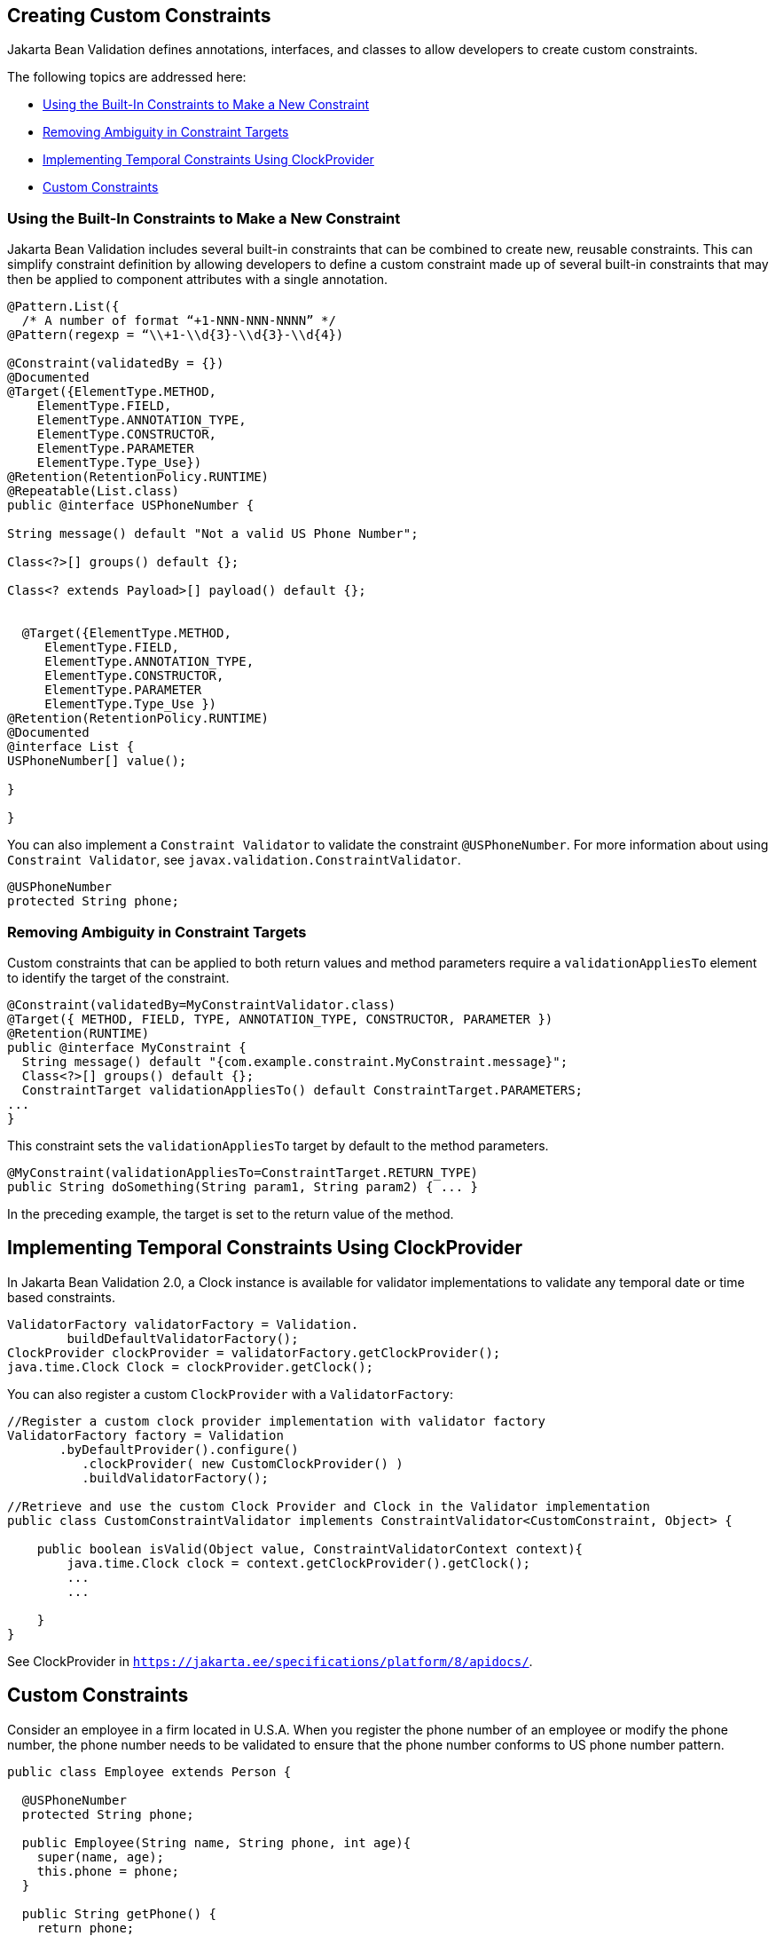 [[GKFGX]][[creating-custom-constraints]]

== Creating Custom Constraints

Jakarta Bean Validation defines annotations, interfaces, and classes to allow
developers to create custom constraints.

The following topics are addressed here:

* link:#GKAIA[Using the Built-In Constraints to Make a New Constraint]
* link:#CIHCICAI[Removing Ambiguity in Constraint Targets]
* link:#implementing-temporal-constraints-using-clockprovider[Implementing Temporal Constraints Using ClockProvider]
* link:#custom-constraints[Custom Constraints]

[[GKAIA]][[using-the-built-in-constraints-to-make-a-new-constraint]]

=== Using the Built-In Constraints to Make a New Constraint

Jakarta Bean Validation includes several built-in constraints that can be
combined to create new, reusable constraints. This can simplify
constraint definition by allowing developers to define a custom
constraint made up of several built-in constraints that may then be
applied to component attributes with a single annotation.

[[GKAJU]]

[source,java]
----
@Pattern.List({
  /* A number of format “+1-NNN-NNN-NNNN” */
@Pattern(regexp = “\\+1-\\d{3}-\\d{3}-\\d{4})

@Constraint(validatedBy = {})
@Documented
@Target({ElementType.METHOD,
    ElementType.FIELD,
    ElementType.ANNOTATION_TYPE,
    ElementType.CONSTRUCTOR,
    ElementType.PARAMETER
    ElementType.Type_Use})
@Retention(RetentionPolicy.RUNTIME)
@Repeatable(List.class)
public @interface USPhoneNumber {

String message() default "Not a valid US Phone Number";

Class<?>[] groups() default {};

Class<? extends Payload>[] payload() default {};


  @Target({ElementType.METHOD,
     ElementType.FIELD,
     ElementType.ANNOTATION_TYPE,
     ElementType.CONSTRUCTOR,
     ElementType.PARAMETER
     ElementType.Type_Use })
@Retention(RetentionPolicy.RUNTIME)
@Documented
@interface List {
USPhoneNumber[] value();

}

}
----

You can also implement a `Constraint Validator` to validate the constraint `@USPhoneNumber`. For more information about using `Constraint Validator`, see `javax.validation.ConstraintValidator`.

[source,java]
----
@USPhoneNumber
protected String phone;
----

[[CIHCICAI]][[removing-ambiguity-in-constraint-targets]]

=== Removing Ambiguity in Constraint Targets

Custom constraints that can be applied to both return values and method
parameters require a `validationAppliesTo` element to identify the
target of the constraint.

[source,java]
----
@Constraint(validatedBy=MyConstraintValidator.class)
@Target({ METHOD, FIELD, TYPE, ANNOTATION_TYPE, CONSTRUCTOR, PARAMETER })
@Retention(RUNTIME)
public @interface MyConstraint {
  String message() default "{com.example.constraint.MyConstraint.message}";
  Class<?>[] groups() default {};
  ConstraintTarget validationAppliesTo() default ConstraintTarget.PARAMETERS;
...
}
----

This constraint sets the `validationAppliesTo` target by default to the
method parameters.

[source,java]
----
@MyConstraint(validationAppliesTo=ConstraintTarget.RETURN_TYPE)
public String doSomething(String param1, String param2) { ... }
----

In the preceding example, the target is set to the return value of the
method.

[[implementing-temporal-constraints-using-clockprovider]]

== Implementing Temporal Constraints Using ClockProvider

In Jakarta Bean Validation 2.0, a Clock instance is available for validator implementations to validate any temporal date or time based constraints.
[source,java]
----
ValidatorFactory validatorFactory = Validation.
	buildDefaultValidatorFactory();
ClockProvider clockProvider = validatorFactory.getClockProvider();
java.time.Clock Clock = clockProvider.getClock();
----
You can also register a custom `ClockProvider` with a `ValidatorFactory`:
[source,java]
----
//Register a custom clock provider implementation with validator factory
ValidatorFactory factory = Validation
       .byDefaultProvider().configure()
          .clockProvider( new CustomClockProvider() )
          .buildValidatorFactory();

//Retrieve and use the custom Clock Provider and Clock in the Validator implementation
public class CustomConstraintValidator implements ConstraintValidator<CustomConstraint, Object> {

    public boolean isValid(Object value, ConstraintValidatorContext context){
        java.time.Clock clock = context.getClockProvider().getClock();
        ...
        ...

    }
}
----
See ClockProvider in `https://jakarta.ee/specifications/platform/8/apidocs/`.

[[custom-constraints]]
== Custom Constraints

Consider an employee in a firm located in U.S.A. When you register the phone number of an employee or modify the phone number, the phone number needs to be validated to ensure that the phone number conforms to US phone number pattern.
[source,java]
----
public class Employee extends Person {

  @USPhoneNumber
  protected String phone;

  public Employee(String name, String phone, int age){
    super(name, age);
    this.phone = phone;
  }

  public String getPhone() {
    return phone;
  }

  public void setPhone(String phone) {
    this.phone = phone;
  }
----
The constraint definition `@USPhoneNumber` is define in the sample listed under link:#GKAIA[Using the Built-In Constraints to Make a New Constraint].
In the sample, another constraint `@Pattern` is used to validate the phone number.

[[using-in-built-value-extractors-in-custom-containers]]

== Using In-Built Value Extractors in Custom Containers

Cascading validation:

Bean Validation supports cascading validation for various entities. You can specify `@Valid` on a member of the object that is validated to ensure that the member is also validated in a cascading fashion. You can validate type arguments, for example, parameterized types and its members if the members have the specified `@Valid` annotation.
[source,java]
----
public class Department {
    private List<@Valid Employee> employeesList;
}
----
By specifying `@Valid` on a parameterized type, when an instance of `Department` is validated, all elements such as `Employee` in the `employeesList` are also validated. In this example, each employee's "phone" is  validated against the constraint `@USPhoneNumber`.

For more information see `https://jakarta.ee/specifications/platform/8/apidocs/`

Value Extractor:

While validating the object or the object graph, it may be necessary to validate the constraints in the parameterized types of a container as well. To validate the elements of the container, the validator must extract the values of these elements in the container. For example, in order to validate the element values of `List` against one or more constraints such as `List<@NotOnVacation Employee>` or to apply cascading validation to `List<@Valid Employee>`, you need a value extractor for the container `List`.

Jakarta Bean validation provides in-built value extractors for most commonly used container types such as List, Iterable, and others. However, it is also possible to implement and register value-extractor implementations for custom container types or override the in-built value-extractor implementations.

Consider a Statistics Calculator for a group of 'Person' entity and 'Employee' is one of the sub-type of the entity 'Person'.
[source,java]
----
public class StatsCalculator<T extends Person> {

  /* Cascading validation as well as @NotNull constraint */
  private List<@NotNull @Valid T> members = new ArrayList<T>();


  public void addMember(T member) {
    members.add(member);
  }

  public boolean removeMember(T member) {
    return members.remove(member);
  }

  public int getAverageAge() {

    if (members.size() == 0)
      return 0;

    short sum = 0;
    for (T member : members) {
      if(member != null) {
        sum += member.getAge();
      }
    }
    return sum / members.size();
  }

  public int getOldest() {
    int oldest = -1;

    for (T member : members) {
      if(member != null) {
        if (member.getAge() > oldest) {
          oldest = member.getAge();
        }
      }
    }
    return oldest;
  }
----
When the `StatsCalculator` is validated, the "members" field is also validated. The in-built value extractor for `List` is used to extract the values of `List` to validate the elements in `List`. In the case of an employee based List, each "Employee” element is validated. For example, an employee’s "phone" is validated using the `@USPhoneNumber` constraint.

In the following example, let us consider a `StatisticsPrinter` that prints the statistics or displays the statistics on screen.
[source,java]
----
public class StatisticsPrinter {
    private StatsCalculator<@Valid Employee> calculator;

    public StatisticsPrinter(StatsCalculator<Employee> statsCalculator){
      this.calculator = statsCalculator;
    }

    public void displayStatistics(){
      //Use StatsCalculator, get stats, format and display them.
    }

    public void printStatistics(){
      //Use StatsCalculator, get stats, format and print them.
    }

  }
----
The container `StatisticsPrinter` uses `StatisticsCalculator`. When `StatisticsPrinter` is validated, the `StatisticsCalculator` is also validated by using the cascading validation such as `@Valid` annotation. However, in order to retrieve the values of `StatsCalculator` container type, a value extractor is required. An implementation of `ValueExtractor` for `StatsCalculator` is as follows:
[source,java]
----
public class ExtractorForStatsCalculator implements ValueExtractor<StatsCalculator<@ExtractedValue ?>>{

    @Override
    public void extractValues(StatsCalculator<@ExtractedValue ?> statsCalculator,
        ValueReceiver valueReceiver) {
        /* Simple value retrieval is done here.
           It is possible to adapt or unwrap the value if required.*/
      valueReceiver.value("<extracted value>", statsCalculator);
    }
  }
----
There are multiple mechanisms to register the `ValueExtractor` with Jakarta Bean Validation. See, “Registering ValueExtractor” implementations section in the Jakarta Bean Validation specification `http://www.jcp.org/en/jsr/detail?id=380`. One of the mechanisms is to register the value extractor with Jakarta Bean Validation Context.
[source,java]
----
ValidatorFactory validatorFactory = Validation
        .buildDefaultValidatorFactory();

    ValidatorContext context = validatorFactory.
        usingContext()
        .addValueExtractor(new ExtractorForStatsCalculator());


    Validator validator = context.getValidator();
----
Using this validator, `StatsisticsPrinter` is validated in the following sequence of operations:

. `StatisticsPrinter` is validated.
.. The members of `StatisticsPrinter` that need cascading validation are validated.
.. For container types, value extractor is determined. In the case of `StatsCalculator`, `ExtractorForStatsCalculator` is found and then values are retrieved for validation.
.. `StatsCalculator` and its members such as `List` are validated.
.. In-built `ValueExtractor` for `java.util.List` is  used to retrieve the values of elements of the list and the validated. In this case, Employee and the field "phone" that is annotated with `@USPhoneNumber` constraint is validated.
